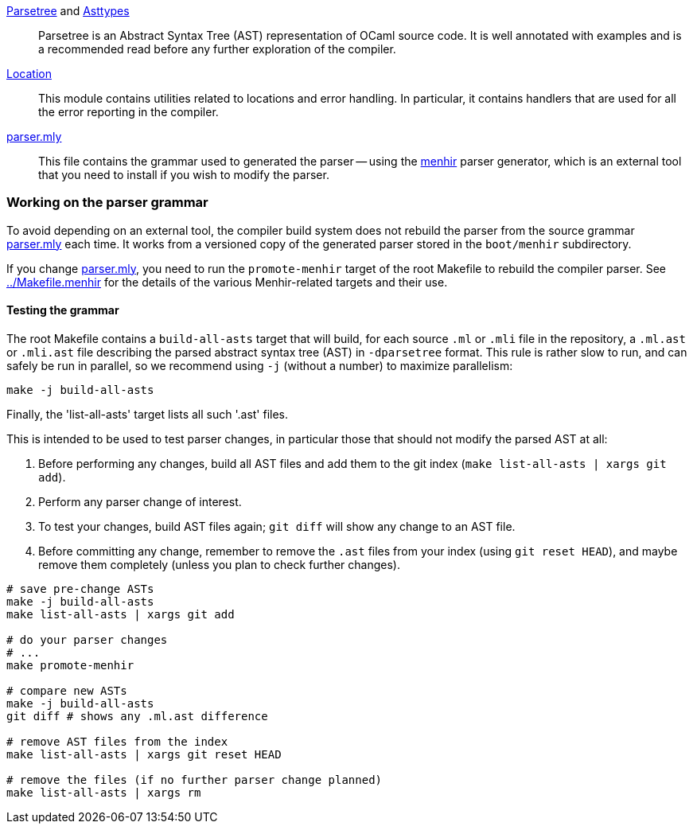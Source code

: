 link:parsetree.mli[Parsetree] and link:asttypes.mli[Asttypes]::
Parsetree is an Abstract Syntax Tree (AST) representation of OCaml
source code. It is well annotated with examples and is a recommended
read before any further exploration of the compiler.

link:location.mli[Location]:: This module contains utilities
related to locations and error handling. In particular, it contains
handlers that are used for all the error reporting in the compiler.

link:parser.mly[parser.mly]:: This file contains the grammar used to
generated the parser -- using the
link:http://gallium.inria.fr/~fpottier/menhir/[menhir] parser
generator, which is an external tool that you need to install if you
wish to modify the parser.

=== Working on the parser grammar

To avoid depending on an external tool, the compiler build system does
not rebuild the parser from the source grammar link:parser.mly[] each
time. It works from a versioned copy of the generated parser stored
in the `boot/menhir` subdirectory.

If you change link:parser.mly[], you need to run the `promote-menhir`
target of the root Makefile to rebuild the compiler parser. See
link:../Makefile.menhir[] for the details of the various
Menhir-related targets and their use.

==== Testing the grammar

The root Makefile contains a `build-all-asts` target that will build,
for each source `.ml` or `.mli` file in the repository, a `.ml.ast` or
`.mli.ast` file describing the parsed abstract syntax tree (AST) in
`-dparsetree` format.
This rule is rather slow to run, and can safely be run in parallel, so
we recommend using `-j` (without a number) to maximize parallelism:

----
make -j build-all-asts
----

Finally, the 'list-all-asts' target lists all such '.ast' files.

This is intended to be used to test parser changes, in particular
those that should not modify the parsed AST at all:

1. Before performing any changes, build all AST files and add them to
   the git index (`make list-all-asts | xargs git add`).

2. Perform any parser change of interest.

3. To test your changes, build AST files again; `git diff` will show
   any change to an AST file.

4. Before committing any change, remember to remove the `.ast` files
   from your index (using `git reset HEAD`), and maybe remove them
   completely (unless you plan to check further changes).

----
# save pre-change ASTs
make -j build-all-asts
make list-all-asts | xargs git add

# do your parser changes
# ...
make promote-menhir

# compare new ASTs
make -j build-all-asts
git diff # shows any .ml.ast difference

# remove AST files from the index
make list-all-asts | xargs git reset HEAD

# remove the files (if no further parser change planned)
make list-all-asts | xargs rm
----
